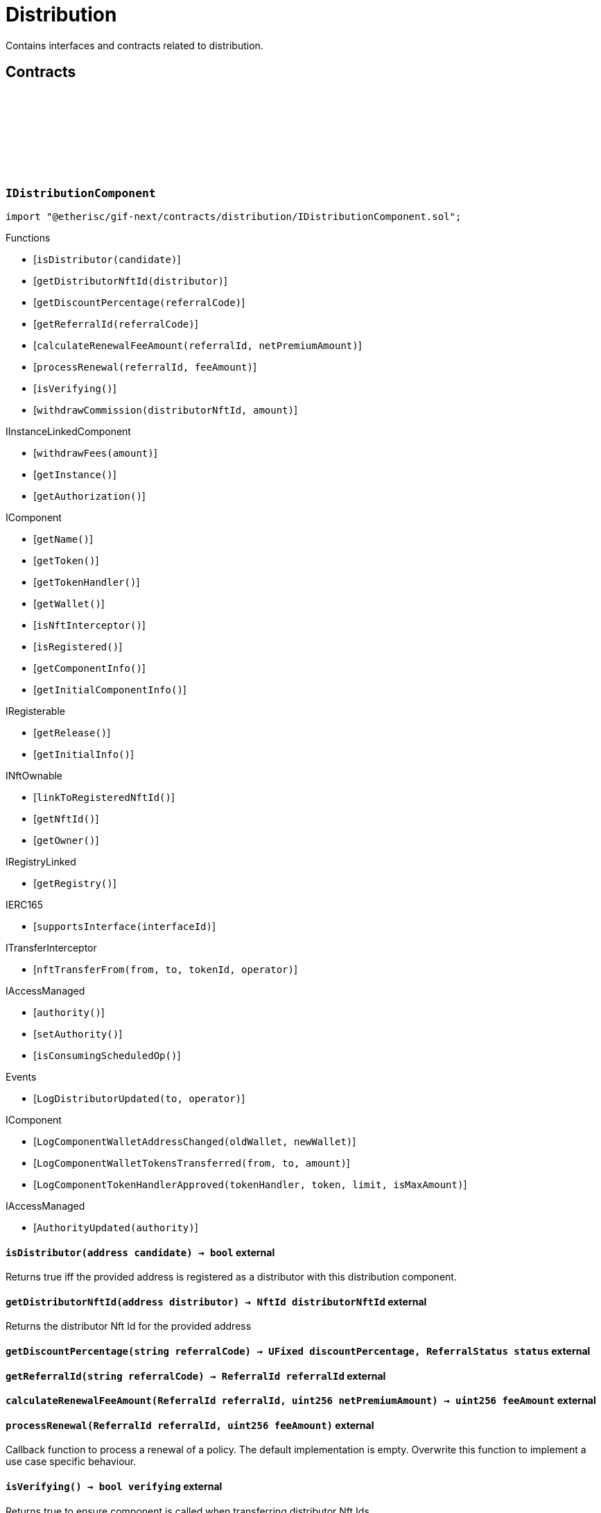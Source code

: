 :github-icon: pass:[<svg class="icon"><use href="#github-icon"/></svg>]
:xref-Distribution-onlyDistributor--: xref:distribution.adoc#Distribution-onlyDistributor--
= Distribution
 
Contains interfaces and contracts related to distribution. 

== Contracts

:ErrorDistributionNotDistributor: pass:normal[xref:#IDistributionComponent-ErrorDistributionNotDistributor-address-[`++ErrorDistributionNotDistributor++`]]
:ErrorDistributionAlreadyDistributor: pass:normal[xref:#IDistributionComponent-ErrorDistributionAlreadyDistributor-address-NftId-[`++ErrorDistributionAlreadyDistributor++`]]
:LogDistributorUpdated: pass:normal[xref:#IDistributionComponent-LogDistributorUpdated-address-address-[`++LogDistributorUpdated++`]]
:isDistributor: pass:normal[xref:#IDistributionComponent-isDistributor-address-[`++isDistributor++`]]
:getDistributorNftId: pass:normal[xref:#IDistributionComponent-getDistributorNftId-address-[`++getDistributorNftId++`]]
:getDiscountPercentage: pass:normal[xref:#IDistributionComponent-getDiscountPercentage-string-[`++getDiscountPercentage++`]]
:getReferralId: pass:normal[xref:#IDistributionComponent-getReferralId-string-[`++getReferralId++`]]
:calculateRenewalFeeAmount: pass:normal[xref:#IDistributionComponent-calculateRenewalFeeAmount-ReferralId-uint256-[`++calculateRenewalFeeAmount++`]]
:processRenewal: pass:normal[xref:#IDistributionComponent-processRenewal-ReferralId-uint256-[`++processRenewal++`]]
:isVerifying: pass:normal[xref:#IDistributionComponent-isVerifying--[`++isVerifying++`]]
:withdrawCommission: pass:normal[xref:#IDistributionComponent-withdrawCommission-NftId-Amount-[`++withdrawCommission++`]]

[.contract]
[[IDistributionComponent]]
=== `++IDistributionComponent++` link:https://github.com/etherisc/gif-next/blob/develop/contracts/distribution/IDistributionComponent.sol[{github-icon},role=heading-link]

[.hljs-theme-light.nopadding]
```solidity
import "@etherisc/gif-next/contracts/distribution/IDistributionComponent.sol";
```

[.contract-index]
.Functions
--
* [`++isDistributor(candidate)++`]
* [`++getDistributorNftId(distributor)++`]
* [`++getDiscountPercentage(referralCode)++`]
* [`++getReferralId(referralCode)++`]
* [`++calculateRenewalFeeAmount(referralId, netPremiumAmount)++`]
* [`++processRenewal(referralId, feeAmount)++`]
* [`++isVerifying()++`]
* [`++withdrawCommission(distributorNftId, amount)++`]

[.contract-subindex-inherited]
.IInstanceLinkedComponent
* [`++withdrawFees(amount)++`]
* [`++getInstance()++`]
* [`++getAuthorization()++`]

[.contract-subindex-inherited]
.IComponent
* [`++getName()++`]
* [`++getToken()++`]
* [`++getTokenHandler()++`]
* [`++getWallet()++`]
* [`++isNftInterceptor()++`]
* [`++isRegistered()++`]
* [`++getComponentInfo()++`]
* [`++getInitialComponentInfo()++`]

[.contract-subindex-inherited]
.IRegisterable
* [`++getRelease()++`]
* [`++getInitialInfo()++`]

[.contract-subindex-inherited]
.INftOwnable
* [`++linkToRegisteredNftId()++`]
* [`++getNftId()++`]
* [`++getOwner()++`]

[.contract-subindex-inherited]
.IRegistryLinked
* [`++getRegistry()++`]

[.contract-subindex-inherited]
.IERC165
* [`++supportsInterface(interfaceId)++`]

[.contract-subindex-inherited]
.ITransferInterceptor
* [`++nftTransferFrom(from, to, tokenId, operator)++`]

[.contract-subindex-inherited]
.IAccessManaged
* [`++authority()++`]
* [`++setAuthority()++`]
* [`++isConsumingScheduledOp()++`]

--

[.contract-index]
.Events
--
* [`++LogDistributorUpdated(to, operator)++`]

[.contract-subindex-inherited]
.IInstanceLinkedComponent

[.contract-subindex-inherited]
.IComponent
* [`++LogComponentWalletAddressChanged(oldWallet, newWallet)++`]
* [`++LogComponentWalletTokensTransferred(from, to, amount)++`]
* [`++LogComponentTokenHandlerApproved(tokenHandler, token, limit, isMaxAmount)++`]

[.contract-subindex-inherited]
.IRegisterable

[.contract-subindex-inherited]
.INftOwnable

[.contract-subindex-inherited]
.IRegistryLinked

[.contract-subindex-inherited]
.IERC165

[.contract-subindex-inherited]
.ITransferInterceptor

[.contract-subindex-inherited]
.IAccessManaged
* [`++AuthorityUpdated(authority)++`]

--

[.contract-item]
[[IDistributionComponent-isDistributor-address-]]
==== `[.contract-item-name]#++isDistributor++#++(address candidate) → bool++` [.item-kind]#external#

Returns true iff the provided address is registered as a distributor with this distribution component.

[.contract-item]
[[IDistributionComponent-getDistributorNftId-address-]]
==== `[.contract-item-name]#++getDistributorNftId++#++(address distributor) → NftId distributorNftId++` [.item-kind]#external#

Returns the distributor Nft Id for the provided address

[.contract-item]
[[IDistributionComponent-getDiscountPercentage-string-]]
==== `[.contract-item-name]#++getDiscountPercentage++#++(string referralCode) → UFixed discountPercentage, ReferralStatus status++` [.item-kind]#external#

[.contract-item]
[[IDistributionComponent-getReferralId-string-]]
==== `[.contract-item-name]#++getReferralId++#++(string referralCode) → ReferralId referralId++` [.item-kind]#external#

[.contract-item]
[[IDistributionComponent-calculateRenewalFeeAmount-ReferralId-uint256-]]
==== `[.contract-item-name]#++calculateRenewalFeeAmount++#++(ReferralId referralId, uint256 netPremiumAmount) → uint256 feeAmount++` [.item-kind]#external#

[.contract-item]
[[IDistributionComponent-processRenewal-ReferralId-uint256-]]
==== `[.contract-item-name]#++processRenewal++#++(ReferralId referralId, uint256 feeAmount)++` [.item-kind]#external#

Callback function to process a renewal of a policy.
The default implementation is empty.
Overwrite this function to implement a use case specific behaviour.

[.contract-item]
[[IDistributionComponent-isVerifying--]]
==== `[.contract-item-name]#++isVerifying++#++() → bool verifying++` [.item-kind]#external#

Returns true to ensure component is called when transferring distributor Nft Ids.

[.contract-item]
[[IDistributionComponent-withdrawCommission-NftId-Amount-]]
==== `[.contract-item-name]#++withdrawCommission++#++(NftId distributorNftId, Amount amount) → Amount withdrawnAmount++` [.item-kind]#external#

Withdraw commission for the distributor

[.contract-item]
[[IDistributionComponent-LogDistributorUpdated-address-address-]]
==== `[.contract-item-name]#++LogDistributorUpdated++#++(address to, address operator)++` [.item-kind]#event#

:ErrorDistributionServiceCallerNotRegistered: pass:normal[xref:#IDistributionService-ErrorDistributionServiceCallerNotRegistered-address-[`++ErrorDistributionServiceCallerNotRegistered++`]]
:ErrorIDistributionServiceParentNftIdNotInstance: pass:normal[xref:#IDistributionService-ErrorIDistributionServiceParentNftIdNotInstance-NftId-NftId-[`++ErrorIDistributionServiceParentNftIdNotInstance++`]]
:ErrorIDistributionServiceCallerNotDistributor: pass:normal[xref:#IDistributionService-ErrorIDistributionServiceCallerNotDistributor-address-[`++ErrorIDistributionServiceCallerNotDistributor++`]]
:ErrorIDistributionServiceInvalidReferralId: pass:normal[xref:#IDistributionService-ErrorIDistributionServiceInvalidReferralId-ReferralId-[`++ErrorIDistributionServiceInvalidReferralId++`]]
:ErrorIDistributionServiceMaxReferralsExceeded: pass:normal[xref:#IDistributionService-ErrorIDistributionServiceMaxReferralsExceeded-uint256-[`++ErrorIDistributionServiceMaxReferralsExceeded++`]]
:ErrorIDistributionServiceDiscountTooLow: pass:normal[xref:#IDistributionService-ErrorIDistributionServiceDiscountTooLow-uint256-uint256-[`++ErrorIDistributionServiceDiscountTooLow++`]]
:ErrorIDistributionServiceDiscountTooHigh: pass:normal[xref:#IDistributionService-ErrorIDistributionServiceDiscountTooHigh-uint256-uint256-[`++ErrorIDistributionServiceDiscountTooHigh++`]]
:ErrorIDistributionServiceExpiryTooLong: pass:normal[xref:#IDistributionService-ErrorIDistributionServiceExpiryTooLong-uint256-uint256-[`++ErrorIDistributionServiceExpiryTooLong++`]]
:ErrorIDistributionServiceInvalidReferral: pass:normal[xref:#IDistributionService-ErrorIDistributionServiceInvalidReferral-string-[`++ErrorIDistributionServiceInvalidReferral++`]]
:ErrorIDistributionServiceExpirationInvalid: pass:normal[xref:#IDistributionService-ErrorIDistributionServiceExpirationInvalid-Timestamp-[`++ErrorIDistributionServiceExpirationInvalid++`]]
:ErrorIDistributionServiceCommissionTooHigh: pass:normal[xref:#IDistributionService-ErrorIDistributionServiceCommissionTooHigh-uint256-uint256-[`++ErrorIDistributionServiceCommissionTooHigh++`]]
:ErrorIDistributionServiceMinFeeTooHigh: pass:normal[xref:#IDistributionService-ErrorIDistributionServiceMinFeeTooHigh-uint256-uint256-[`++ErrorIDistributionServiceMinFeeTooHigh++`]]
:ErrorDistributionServiceCommissionWithdrawAmountExceedsLimit: pass:normal[xref:#IDistributionService-ErrorDistributionServiceCommissionWithdrawAmountExceedsLimit-Amount-Amount-[`++ErrorDistributionServiceCommissionWithdrawAmountExceedsLimit++`]]
:ErrorDistributionServiceVariableFeesTooHight: pass:normal[xref:#IDistributionService-ErrorDistributionServiceVariableFeesTooHight-uint256-uint256-[`++ErrorDistributionServiceVariableFeesTooHight++`]]
:ErrorDistributionServiceMaxDiscountTooHigh: pass:normal[xref:#IDistributionService-ErrorDistributionServiceMaxDiscountTooHigh-uint256-uint256-[`++ErrorDistributionServiceMaxDiscountTooHigh++`]]
:ErrorIDistributionServiceReferralInvalid: pass:normal[xref:#IDistributionService-ErrorIDistributionServiceReferralInvalid-NftId-ReferralId-[`++ErrorIDistributionServiceReferralInvalid++`]]
:ErrorDistributionServiceInvalidFeeTransferred: pass:normal[xref:#IDistributionService-ErrorDistributionServiceInvalidFeeTransferred-Amount-Amount-[`++ErrorDistributionServiceInvalidFeeTransferred++`]]
:LogDistributionServiceCommissionWithdrawn: pass:normal[xref:#IDistributionService-LogDistributionServiceCommissionWithdrawn-NftId-address-address-Amount-[`++LogDistributionServiceCommissionWithdrawn++`]]
:createDistributorType: pass:normal[xref:#IDistributionService-createDistributorType-string-UFixed-UFixed-UFixed-uint32-uint32-bool-bool-bytes-[`++createDistributorType++`]]
:createDistributor: pass:normal[xref:#IDistributionService-createDistributor-address-DistributorType-bytes-[`++createDistributor++`]]
:changeDistributorType: pass:normal[xref:#IDistributionService-changeDistributorType-NftId-DistributorType-bytes-[`++changeDistributorType++`]]
:createReferral: pass:normal[xref:#IDistributionService-createReferral-NftId-string-UFixed-uint32-Timestamp-bytes-[`++createReferral++`]]
:processReferral: pass:normal[xref:#IDistributionService-processReferral-NftId-ReferralId-[`++processReferral++`]]
:processSale: pass:normal[xref:#IDistributionService-processSale-NftId-ReferralId-struct-IPolicy-PremiumInfo-[`++processSale++`]]
:referralIsValid: pass:normal[xref:#IDistributionService-referralIsValid-NftId-ReferralId-[`++referralIsValid++`]]
:withdrawCommission: pass:normal[xref:#IDistributionService-withdrawCommission-NftId-Amount-[`++withdrawCommission++`]]

[.contract]
[[IDistributionService]]
=== `++IDistributionService++` link:https://github.com/etherisc/gif-next/blob/develop/contracts/distribution/IDistributionService.sol[{github-icon},role=heading-link]

[.hljs-theme-light.nopadding]
```solidity
import "@etherisc/gif-next/contracts/distribution/IDistributionService.sol";
```

[.contract-index]
.Functions
--
* [`++createDistributorType(name, minDiscountPercentage, maxDiscountPercentage, commissionPercentage, maxReferralCount, maxReferralLifetime, allowSelfReferrals, allowRenewals, data)++`]
* [`++createDistributor(distributor, distributorType, data)++`]
* [`++changeDistributorType(distributorNftId, distributorType, data)++`]
* [`++createReferral(distributorNftId, code, discountPercentage, maxReferrals, expiryAt, data)++`]
* [`++processReferral(distributionNftId, referralId)++`]
* [`++processSale(distributionNftId, referralId, premium)++`]
* [`++referralIsValid(distributorNftId, referralId)++`]
* [`++withdrawCommission(distributorNftId, amount)++`]

[.contract-subindex-inherited]
.IService
* [`++getDomain()++`]
* [`++getRoleId()++`]

[.contract-subindex-inherited]
.IRegisterable
* [`++getRelease()++`]
* [`++getInitialInfo()++`]

[.contract-subindex-inherited]
.INftOwnable
* [`++linkToRegisteredNftId()++`]
* [`++getNftId()++`]
* [`++getOwner()++`]

[.contract-subindex-inherited]
.IRegistryLinked
* [`++getRegistry()++`]

[.contract-subindex-inherited]
.IERC165
* [`++supportsInterface(interfaceId)++`]

[.contract-subindex-inherited]
.IAccessManaged
* [`++authority()++`]
* [`++setAuthority()++`]
* [`++isConsumingScheduledOp()++`]

[.contract-subindex-inherited]
.IVersionable
* [`++initializeVersionable(activatedBy, activationData)++`]
* [`++upgradeVersionable(upgradeData)++`]
* [`++getVersion()++`]

--

[.contract-index]
.Events
--
* [`++LogDistributionServiceCommissionWithdrawn(distributorNftId, recipient, tokenAddress, amount)++`]

[.contract-subindex-inherited]
.IService

[.contract-subindex-inherited]
.IRegisterable

[.contract-subindex-inherited]
.INftOwnable

[.contract-subindex-inherited]
.IRegistryLinked

[.contract-subindex-inherited]
.IERC165

[.contract-subindex-inherited]
.IAccessManaged
* [`++AuthorityUpdated(authority)++`]

[.contract-subindex-inherited]
.IVersionable

--

[.contract-item]
[[IDistributionService-createDistributorType-string-UFixed-UFixed-UFixed-uint32-uint32-bool-bool-bytes-]]
==== `[.contract-item-name]#++createDistributorType++#++(string name, UFixed minDiscountPercentage, UFixed maxDiscountPercentage, UFixed commissionPercentage, uint32 maxReferralCount, uint32 maxReferralLifetime, bool allowSelfReferrals, bool allowRenewals, bytes data) → DistributorType distributorType++` [.item-kind]#external#

[.contract-item]
[[IDistributionService-createDistributor-address-DistributorType-bytes-]]
==== `[.contract-item-name]#++createDistributor++#++(address distributor, DistributorType distributorType, bytes data) → NftId distributorNftId++` [.item-kind]#external#

[.contract-item]
[[IDistributionService-changeDistributorType-NftId-DistributorType-bytes-]]
==== `[.contract-item-name]#++changeDistributorType++#++(NftId distributorNftId, DistributorType distributorType, bytes data)++` [.item-kind]#external#

[.contract-item]
[[IDistributionService-createReferral-NftId-string-UFixed-uint32-Timestamp-bytes-]]
==== `[.contract-item-name]#++createReferral++#++(NftId distributorNftId, string code, UFixed discountPercentage, uint32 maxReferrals, Timestamp expiryAt, bytes data) → ReferralId referralId++` [.item-kind]#external#

[.contract-item]
[[IDistributionService-processReferral-NftId-ReferralId-]]
==== `[.contract-item-name]#++processReferral++#++(NftId distributionNftId, ReferralId referralId)++` [.item-kind]#external#

callback from product service when a referral is used. 
Calling this will increment the referral usage counter.

[.contract-item]
[[IDistributionService-processSale-NftId-ReferralId-struct-IPolicy-PremiumInfo-]]
==== `[.contract-item-name]#++processSale++#++(NftId distributionNftId, ReferralId referralId, struct IPolicy.PremiumInfo premium)++` [.item-kind]#external#

callback from product service when selling a policy for a specific referralId

[.contract-item]
[[IDistributionService-referralIsValid-NftId-ReferralId-]]
==== `[.contract-item-name]#++referralIsValid++#++(NftId distributorNftId, ReferralId referralId) → bool isValid++` [.item-kind]#external#

[.contract-item]
[[IDistributionService-withdrawCommission-NftId-Amount-]]
==== `[.contract-item-name]#++withdrawCommission++#++(NftId distributorNftId, Amount amount) → Amount withdrawnAmount++` [.item-kind]#external#

Withdraw commission for the distributor

[.contract-item]
[[IDistributionService-LogDistributionServiceCommissionWithdrawn-NftId-address-address-Amount-]]
==== `[.contract-item-name]#++LogDistributionServiceCommissionWithdrawn++#++(NftId distributorNftId, address recipient, address tokenAddress, Amount amount)++` [.item-kind]#event#

:DISTRIBUTION_STORAGE_LOCATION_V1: pass:normal[xref:#Distribution-DISTRIBUTION_STORAGE_LOCATION_V1-bytes32[`++DISTRIBUTION_STORAGE_LOCATION_V1++`]]
:DistributionStorage: pass:normal[xref:#Distribution-DistributionStorage[`++DistributionStorage++`]]
:onlyDistributor: pass:normal[xref:#Distribution-onlyDistributor--[`++onlyDistributor++`]]
:processRenewal: pass:normal[xref:#Distribution-processRenewal-ReferralId-uint256-[`++processRenewal++`]]
:withdrawCommission: pass:normal[xref:#Distribution-withdrawCommission-NftId-Amount-[`++withdrawCommission++`]]
:isDistributor: pass:normal[xref:#Distribution-isDistributor-address-[`++isDistributor++`]]
:getDistributorNftId: pass:normal[xref:#Distribution-getDistributorNftId-address-[`++getDistributorNftId++`]]
:getDiscountPercentage: pass:normal[xref:#Distribution-getDiscountPercentage-string-[`++getDiscountPercentage++`]]
:getReferralId: pass:normal[xref:#Distribution-getReferralId-string-[`++getReferralId++`]]
:calculateRenewalFeeAmount: pass:normal[xref:#Distribution-calculateRenewalFeeAmount-ReferralId-uint256-[`++calculateRenewalFeeAmount++`]]
:isVerifying: pass:normal[xref:#Distribution-isVerifying--[`++isVerifying++`]]
:_initializeDistribution: pass:normal[xref:#Distribution-_initializeDistribution-address-NftId-contract-IAuthorization-address-string-address-bytes-[`++_initializeDistribution++`]]
:_setFees: pass:normal[xref:#Distribution-_setFees-struct-Fee-struct-Fee-[`++_setFees++`]]
:_createDistributorType: pass:normal[xref:#Distribution-_createDistributorType-string-UFixed-UFixed-UFixed-uint32-uint32-bool-bool-bytes-[`++_createDistributorType++`]]
:_createDistributor: pass:normal[xref:#Distribution-_createDistributor-address-DistributorType-bytes-[`++_createDistributor++`]]
:_changeDistributorType: pass:normal[xref:#Distribution-_changeDistributorType-NftId-DistributorType-bytes-[`++_changeDistributorType++`]]
:_createReferral: pass:normal[xref:#Distribution-_createReferral-NftId-string-UFixed-uint32-Timestamp-bytes-[`++_createReferral++`]]
:_withdrawCommission: pass:normal[xref:#Distribution-_withdrawCommission-NftId-Amount-[`++_withdrawCommission++`]]
:_nftTransferFrom: pass:normal[xref:#Distribution-_nftTransferFrom-address-address-uint256-address-[`++_nftTransferFrom++`]]

[.contract]
[[Distribution]]
=== `++Distribution++` link:https://github.com/etherisc/gif-next/blob/develop/contracts/distribution/Distribution.sol[{github-icon},role=heading-link]

[.hljs-theme-light.nopadding]
```solidity
import "@etherisc/gif-next/contracts/distribution/Distribution.sol";
```

[.contract-index]
.Modifiers
--
* {xref-Distribution-onlyDistributor--}[`++onlyDistributor()++`]
--

[.contract-index]
.Functions
--
* [`++processRenewal(referralId, feeAmount)++`]
* [`++withdrawCommission(distributorNftId, amount)++`]
* [`++isDistributor(candidate)++`]
* [`++getDistributorNftId(distributor)++`]
* [`++getDiscountPercentage(referralCode)++`]
* [`++getReferralId(referralCode)++`]
* [`++calculateRenewalFeeAmount(referralId, netPremiumAmount)++`]
* [`++isVerifying()++`]
* [`++_initializeDistribution(registry, productNftId, authorization, initialOwner, name, token, componentData)++`]
* [`++_setFees(distributionFee, minDistributionOwnerFee)++`]
* [`++_createDistributorType(name, minDiscountPercentage, maxDiscountPercentage, commissionPercentage, maxReferralCount, maxReferralLifetime, allowSelfReferrals, allowRenewals, data)++`]
* [`++_createDistributor(distributor, distributorType, data)++`]
* [`++_changeDistributorType(distributorNftId, distributorType, data)++`]
* [`++_createReferral(distributorNftId, code, discountPercentage, maxReferrals, expiryAt, data)++`]
* [`++_withdrawCommission(distributorNftId, amount)++`]
* [`++_nftTransferFrom(from, to, tokenId, operator)++`]

[.contract-subindex-inherited]
.IDistributionComponent

[.contract-subindex-inherited]
.InstanceLinkedComponent
* [`++withdrawFees(amount)++`]
* [`++getInstance()++`]
* [`++getAuthorization()++`]
* [`++_initializeInstanceLinkedComponent(registry, parentNftId, name, token, componentType, authorization, isInterceptor, initialOwner, componentData)++`]
* [`++_checkAndGetInstanceNftId(registryAddress, parentNftId, componentType)++`]
* [`++_checkAndGetRegistry(registryAddress, objectNftId, requiredType)++`]
* [`++_setWallet(newWallet)++`]
* [`++_getComponentInfo()++`]
* [`++_getInstanceReader()++`]
* [`++_withdrawFees(amount)++`]

[.contract-subindex-inherited]
.IInstanceLinkedComponent

[.contract-subindex-inherited]
.Component
* [`++_initializeComponent(authority, registry, parentNftId, name, token, componentType, isInterceptor, initialOwner, registryData, componentData)++`]
* [`++nftTransferFrom(from, to, tokenId, operator)++`]
* [`++getWallet()++`]
* [`++getTokenHandler()++`]
* [`++getToken()++`]
* [`++getName()++`]
* [`++getComponentInfo()++`]
* [`++getInitialComponentInfo()++`]
* [`++isNftInterceptor()++`]
* [`++isRegistered()++`]
* [`++_approveTokenHandler(token, amount)++`]
* [`++_setLocked(locked)++`]
* [`++_getServiceAddress(domain)++`]

[.contract-subindex-inherited]
.IComponent

[.contract-subindex-inherited]
.AccessManagedUpgradeable
* [`++__AccessManaged_init(initialAuthority)++`]
* [`++__AccessManaged_init_unchained(initialAuthority)++`]
* [`++authority()++`]
* [`++setAuthority(newAuthority)++`]
* [`++isConsumingScheduledOp()++`]
* [`++_setAuthority(newAuthority)++`]
* [`++_checkCanCall(caller, data)++`]

[.contract-subindex-inherited]
.Registerable
* [`++_initializeRegisterable(registry, parentNftId, objectType, isInterceptor, initialOwner, data)++`]
* [`++getRelease()++`]
* [`++getInitialInfo()++`]

[.contract-subindex-inherited]
.IRegisterable

[.contract-subindex-inherited]
.NftOwnable
* [`++_checkNftType(nftId, expectedObjectType)++`]
* [`++_initializeNftOwnable(registry, initialOwner)++`]
* [`++linkToRegisteredNftId()++`]
* [`++getNftId()++`]
* [`++getOwner()++`]
* [`++_linkToNftOwnable(nftOwnableAddress)++`]

[.contract-subindex-inherited]
.INftOwnable

[.contract-subindex-inherited]
.RegistryLinked
* [`++_initializeRegistryLinked(registry)++`]
* [`++getRegistry()++`]

[.contract-subindex-inherited]
.IRegistryLinked

[.contract-subindex-inherited]
.InitializableERC165
* [`++_initializeERC165()++`]
* [`++_registerInterface(interfaceId)++`]
* [`++supportsInterface(interfaceId)++`]

[.contract-subindex-inherited]
.IERC165

[.contract-subindex-inherited]
.ITransferInterceptor

[.contract-subindex-inherited]
.IAccessManaged

[.contract-subindex-inherited]
.ContextUpgradeable
* [`++__Context_init()++`]
* [`++__Context_init_unchained()++`]
* [`++_msgSender()++`]
* [`++_msgData()++`]
* [`++_contextSuffixLength()++`]

[.contract-subindex-inherited]
.Initializable
* [`++_checkInitializing()++`]
* [`++_disableInitializers()++`]
* [`++_getInitializedVersion()++`]
* [`++_isInitializing()++`]

--

[.contract-index]
.Events
--

[.contract-subindex-inherited]
.IDistributionComponent
* [`++LogDistributorUpdated(to, operator)++`]

[.contract-subindex-inherited]
.InstanceLinkedComponent

[.contract-subindex-inherited]
.IInstanceLinkedComponent

[.contract-subindex-inherited]
.Component

[.contract-subindex-inherited]
.IComponent
* [`++LogComponentWalletAddressChanged(oldWallet, newWallet)++`]
* [`++LogComponentWalletTokensTransferred(from, to, amount)++`]
* [`++LogComponentTokenHandlerApproved(tokenHandler, token, limit, isMaxAmount)++`]

[.contract-subindex-inherited]
.AccessManagedUpgradeable

[.contract-subindex-inherited]
.Registerable

[.contract-subindex-inherited]
.IRegisterable

[.contract-subindex-inherited]
.NftOwnable

[.contract-subindex-inherited]
.INftOwnable

[.contract-subindex-inherited]
.RegistryLinked

[.contract-subindex-inherited]
.IRegistryLinked

[.contract-subindex-inherited]
.InitializableERC165

[.contract-subindex-inherited]
.IERC165

[.contract-subindex-inherited]
.ITransferInterceptor

[.contract-subindex-inherited]
.IAccessManaged
* [`++AuthorityUpdated(authority)++`]

[.contract-subindex-inherited]
.ContextUpgradeable

[.contract-subindex-inherited]
.Initializable
* [`++Initialized(version)++`]

--

[.contract-item]
[[Distribution-onlyDistributor--]]
==== `[.contract-item-name]#++onlyDistributor++#++()++` [.item-kind]#modifier#

[.contract-item]
[[Distribution-processRenewal-ReferralId-uint256-]]
==== `[.contract-item-name]#++processRenewal++#++(ReferralId referralId, uint256 feeAmount)++` [.item-kind]#external#

Callback function to process a renewal of a policy.
The default implementation is empty.
Overwrite this function to implement a use case specific behaviour.

[.contract-item]
[[Distribution-withdrawCommission-NftId-Amount-]]
==== `[.contract-item-name]#++withdrawCommission++#++(NftId distributorNftId, Amount amount) → Amount withdrawnAmount++` [.item-kind]#external#

Withdraw commission for the distributor

[.contract-item]
[[Distribution-isDistributor-address-]]
==== `[.contract-item-name]#++isDistributor++#++(address candidate) → bool++` [.item-kind]#public#

Returns true iff the provided address is registered as a distributor with this distribution component.

[.contract-item]
[[Distribution-getDistributorNftId-address-]]
==== `[.contract-item-name]#++getDistributorNftId++#++(address distributor) → NftId distributorNftId++` [.item-kind]#public#

Returns the distributor Nft Id for the provided address

[.contract-item]
[[Distribution-getDiscountPercentage-string-]]
==== `[.contract-item-name]#++getDiscountPercentage++#++(string referralCode) → UFixed discountPercentage, ReferralStatus status++` [.item-kind]#external#

[.contract-item]
[[Distribution-getReferralId-string-]]
==== `[.contract-item-name]#++getReferralId++#++(string referralCode) → ReferralId referralId++` [.item-kind]#public#

[.contract-item]
[[Distribution-calculateRenewalFeeAmount-ReferralId-uint256-]]
==== `[.contract-item-name]#++calculateRenewalFeeAmount++#++(ReferralId referralId, uint256 netPremiumAmount) → uint256 feeAmount++` [.item-kind]#external#

[.contract-item]
[[Distribution-isVerifying--]]
==== `[.contract-item-name]#++isVerifying++#++() → bool verifying++` [.item-kind]#external#

Returns true iff the component needs to be called when selling/renewing policis

[.contract-item]
[[Distribution-_initializeDistribution-address-NftId-contract-IAuthorization-address-string-address-bytes-]]
==== `[.contract-item-name]#++_initializeDistribution++#++(address registry, NftId productNftId, contract IAuthorization authorization, address initialOwner, string name, address token, bytes componentData)++` [.item-kind]#internal#

[.contract-item]
[[Distribution-_setFees-struct-Fee-struct-Fee-]]
==== `[.contract-item-name]#++_setFees++#++(struct Fee distributionFee, struct Fee minDistributionOwnerFee)++` [.item-kind]#internal#

Sets the distribution fees to the provided values.

[.contract-item]
[[Distribution-_createDistributorType-string-UFixed-UFixed-UFixed-uint32-uint32-bool-bool-bytes-]]
==== `[.contract-item-name]#++_createDistributorType++#++(string name, UFixed minDiscountPercentage, UFixed maxDiscountPercentage, UFixed commissionPercentage, uint32 maxReferralCount, uint32 maxReferralLifetime, bool allowSelfReferrals, bool allowRenewals, bytes data) → DistributorType distributorType++` [.item-kind]#internal#

Creates a new distributor type using the provided parameters.

[.contract-item]
[[Distribution-_createDistributor-address-DistributorType-bytes-]]
==== `[.contract-item-name]#++_createDistributor++#++(address distributor, DistributorType distributorType, bytes data) → NftId distributorNftId++` [.item-kind]#internal#

Turns the provided account into a new distributor of the specified type.

[.contract-item]
[[Distribution-_changeDistributorType-NftId-DistributorType-bytes-]]
==== `[.contract-item-name]#++_changeDistributorType++#++(NftId distributorNftId, DistributorType distributorType, bytes data)++` [.item-kind]#internal#

Uptates the distributor type for the specified distributor.

[.contract-item]
[[Distribution-_createReferral-NftId-string-UFixed-uint32-Timestamp-bytes-]]
==== `[.contract-item-name]#++_createReferral++#++(NftId distributorNftId, string code, UFixed discountPercentage, uint32 maxReferrals, Timestamp expiryAt, bytes data) → ReferralId referralId++` [.item-kind]#internal#

Create a new referral code for the provided distributor.

[.contract-item]
[[Distribution-_withdrawCommission-NftId-Amount-]]
==== `[.contract-item-name]#++_withdrawCommission++#++(NftId distributorNftId, Amount amount) → Amount withdrawnAmount++` [.item-kind]#internal#

[.contract-item]
[[Distribution-_nftTransferFrom-address-address-uint256-address-]]
==== `[.contract-item-name]#++_nftTransferFrom++#++(address from, address to, uint256 tokenId, address operator)++` [.item-kind]#internal#

internal function for nft transfers.
handling logic that deals with nft transfers need to overwrite this function

:setFees: pass:normal[xref:#BasicDistribution-setFees-struct-Fee-struct-Fee-[`++setFees++`]]
:createDistributorType: pass:normal[xref:#BasicDistribution-createDistributorType-string-UFixed-UFixed-UFixed-uint32-uint32-bool-bool-bytes-[`++createDistributorType++`]]
:createDistributor: pass:normal[xref:#BasicDistribution-createDistributor-address-DistributorType-bytes-[`++createDistributor++`]]
:changeDistributorType: pass:normal[xref:#BasicDistribution-changeDistributorType-NftId-DistributorType-bytes-[`++changeDistributorType++`]]
:createReferral: pass:normal[xref:#BasicDistribution-createReferral-string-UFixed-uint32-Timestamp-bytes-[`++createReferral++`]]
:_initializeBasicDistribution: pass:normal[xref:#BasicDistribution-_initializeBasicDistribution-address-NftId-contract-IAuthorization-address-string-address-[`++_initializeBasicDistribution++`]]

[.contract]
[[BasicDistribution]]
=== `++BasicDistribution++` link:https://github.com/etherisc/gif-next/blob/develop/contracts/distribution/BasicDistribution.sol[{github-icon},role=heading-link]

[.hljs-theme-light.nopadding]
```solidity
import "@etherisc/gif-next/contracts/distribution/BasicDistribution.sol";
```

[.contract-index]
.Functions
--
* [`++setFees(distributionFee, minDistributionOwnerFee)++`]
* [`++createDistributorType(name, minDiscountPercentage, maxDiscountPercentage, commissionPercentage, maxReferralCount, maxReferralLifetime, allowSelfReferrals, allowRenewals, data)++`]
* [`++createDistributor(distributor, distributorType, data)++`]
* [`++changeDistributorType(distributorNftId, distributorType, data)++`]
* [`++createReferral(code, discountPercentage, maxReferrals, expiryAt, data)++`]
* [`++_initializeBasicDistribution(registry, instanceNftId, authorization, initialOwner, name, token)++`]

[.contract-subindex-inherited]
.Distribution
* [`++processRenewal(referralId, feeAmount)++`]
* [`++withdrawCommission(distributorNftId, amount)++`]
* [`++isDistributor(candidate)++`]
* [`++getDistributorNftId(distributor)++`]
* [`++getDiscountPercentage(referralCode)++`]
* [`++getReferralId(referralCode)++`]
* [`++calculateRenewalFeeAmount(referralId, netPremiumAmount)++`]
* [`++isVerifying()++`]
* [`++_initializeDistribution(registry, productNftId, authorization, initialOwner, name, token, componentData)++`]
* [`++_setFees(distributionFee, minDistributionOwnerFee)++`]
* [`++_createDistributorType(name, minDiscountPercentage, maxDiscountPercentage, commissionPercentage, maxReferralCount, maxReferralLifetime, allowSelfReferrals, allowRenewals, data)++`]
* [`++_createDistributor(distributor, distributorType, data)++`]
* [`++_changeDistributorType(distributorNftId, distributorType, data)++`]
* [`++_createReferral(distributorNftId, code, discountPercentage, maxReferrals, expiryAt, data)++`]
* [`++_withdrawCommission(distributorNftId, amount)++`]
* [`++_nftTransferFrom(from, to, tokenId, operator)++`]

[.contract-subindex-inherited]
.IDistributionComponent

[.contract-subindex-inherited]
.InstanceLinkedComponent
* [`++withdrawFees(amount)++`]
* [`++getInstance()++`]
* [`++getAuthorization()++`]
* [`++_initializeInstanceLinkedComponent(registry, parentNftId, name, token, componentType, authorization, isInterceptor, initialOwner, componentData)++`]
* [`++_checkAndGetInstanceNftId(registryAddress, parentNftId, componentType)++`]
* [`++_checkAndGetRegistry(registryAddress, objectNftId, requiredType)++`]
* [`++_setWallet(newWallet)++`]
* [`++_getComponentInfo()++`]
* [`++_getInstanceReader()++`]
* [`++_withdrawFees(amount)++`]

[.contract-subindex-inherited]
.IInstanceLinkedComponent

[.contract-subindex-inherited]
.Component
* [`++_initializeComponent(authority, registry, parentNftId, name, token, componentType, isInterceptor, initialOwner, registryData, componentData)++`]
* [`++nftTransferFrom(from, to, tokenId, operator)++`]
* [`++getWallet()++`]
* [`++getTokenHandler()++`]
* [`++getToken()++`]
* [`++getName()++`]
* [`++getComponentInfo()++`]
* [`++getInitialComponentInfo()++`]
* [`++isNftInterceptor()++`]
* [`++isRegistered()++`]
* [`++_approveTokenHandler(token, amount)++`]
* [`++_setLocked(locked)++`]
* [`++_getServiceAddress(domain)++`]

[.contract-subindex-inherited]
.IComponent

[.contract-subindex-inherited]
.AccessManagedUpgradeable
* [`++__AccessManaged_init(initialAuthority)++`]
* [`++__AccessManaged_init_unchained(initialAuthority)++`]
* [`++authority()++`]
* [`++setAuthority(newAuthority)++`]
* [`++isConsumingScheduledOp()++`]
* [`++_setAuthority(newAuthority)++`]
* [`++_checkCanCall(caller, data)++`]

[.contract-subindex-inherited]
.Registerable
* [`++_initializeRegisterable(registry, parentNftId, objectType, isInterceptor, initialOwner, data)++`]
* [`++getRelease()++`]
* [`++getInitialInfo()++`]

[.contract-subindex-inherited]
.IRegisterable

[.contract-subindex-inherited]
.NftOwnable
* [`++_checkNftType(nftId, expectedObjectType)++`]
* [`++_initializeNftOwnable(registry, initialOwner)++`]
* [`++linkToRegisteredNftId()++`]
* [`++getNftId()++`]
* [`++getOwner()++`]
* [`++_linkToNftOwnable(nftOwnableAddress)++`]

[.contract-subindex-inherited]
.INftOwnable

[.contract-subindex-inherited]
.RegistryLinked
* [`++_initializeRegistryLinked(registry)++`]
* [`++getRegistry()++`]

[.contract-subindex-inherited]
.IRegistryLinked

[.contract-subindex-inherited]
.InitializableERC165
* [`++_initializeERC165()++`]
* [`++_registerInterface(interfaceId)++`]
* [`++supportsInterface(interfaceId)++`]

[.contract-subindex-inherited]
.IERC165

[.contract-subindex-inherited]
.ITransferInterceptor

[.contract-subindex-inherited]
.IAccessManaged

[.contract-subindex-inherited]
.ContextUpgradeable
* [`++__Context_init()++`]
* [`++__Context_init_unchained()++`]
* [`++_msgSender()++`]
* [`++_msgData()++`]
* [`++_contextSuffixLength()++`]

[.contract-subindex-inherited]
.Initializable
* [`++_checkInitializing()++`]
* [`++_disableInitializers()++`]
* [`++_getInitializedVersion()++`]
* [`++_isInitializing()++`]

--

[.contract-index]
.Events
--

[.contract-subindex-inherited]
.Distribution

[.contract-subindex-inherited]
.IDistributionComponent
* [`++LogDistributorUpdated(to, operator)++`]

[.contract-subindex-inherited]
.InstanceLinkedComponent

[.contract-subindex-inherited]
.IInstanceLinkedComponent

[.contract-subindex-inherited]
.Component

[.contract-subindex-inherited]
.IComponent
* [`++LogComponentWalletAddressChanged(oldWallet, newWallet)++`]
* [`++LogComponentWalletTokensTransferred(from, to, amount)++`]
* [`++LogComponentTokenHandlerApproved(tokenHandler, token, limit, isMaxAmount)++`]

[.contract-subindex-inherited]
.AccessManagedUpgradeable

[.contract-subindex-inherited]
.Registerable

[.contract-subindex-inherited]
.IRegisterable

[.contract-subindex-inherited]
.NftOwnable

[.contract-subindex-inherited]
.INftOwnable

[.contract-subindex-inherited]
.RegistryLinked

[.contract-subindex-inherited]
.IRegistryLinked

[.contract-subindex-inherited]
.InitializableERC165

[.contract-subindex-inherited]
.IERC165

[.contract-subindex-inherited]
.ITransferInterceptor

[.contract-subindex-inherited]
.IAccessManaged
* [`++AuthorityUpdated(authority)++`]

[.contract-subindex-inherited]
.ContextUpgradeable

[.contract-subindex-inherited]
.Initializable
* [`++Initialized(version)++`]

--

[.contract-item]
[[BasicDistribution-setFees-struct-Fee-struct-Fee-]]
==== `[.contract-item-name]#++setFees++#++(struct Fee distributionFee, struct Fee minDistributionOwnerFee)++` [.item-kind]#external#

[.contract-item]
[[BasicDistribution-createDistributorType-string-UFixed-UFixed-UFixed-uint32-uint32-bool-bool-bytes-]]
==== `[.contract-item-name]#++createDistributorType++#++(string name, UFixed minDiscountPercentage, UFixed maxDiscountPercentage, UFixed commissionPercentage, uint32 maxReferralCount, uint32 maxReferralLifetime, bool allowSelfReferrals, bool allowRenewals, bytes data) → DistributorType distributorType++` [.item-kind]#external#

[.contract-item]
[[BasicDistribution-createDistributor-address-DistributorType-bytes-]]
==== `[.contract-item-name]#++createDistributor++#++(address distributor, DistributorType distributorType, bytes data) → NftId distributorNftId++` [.item-kind]#external#

[.contract-item]
[[BasicDistribution-changeDistributorType-NftId-DistributorType-bytes-]]
==== `[.contract-item-name]#++changeDistributorType++#++(NftId distributorNftId, DistributorType distributorType, bytes data)++` [.item-kind]#external#

[.contract-item]
[[BasicDistribution-createReferral-string-UFixed-uint32-Timestamp-bytes-]]
==== `[.contract-item-name]#++createReferral++#++(string code, UFixed discountPercentage, uint32 maxReferrals, Timestamp expiryAt, bytes data) → ReferralId referralId++` [.item-kind]#external#

lets distributors create referral codes.
referral codes need to be unique

[.contract-item]
[[BasicDistribution-_initializeBasicDistribution-address-NftId-contract-IAuthorization-address-string-address-]]
==== `[.contract-item-name]#++_initializeBasicDistribution++#++(address registry, NftId instanceNftId, contract IAuthorization authorization, address initialOwner, string name, address token)++` [.item-kind]#internal#

:constructor: pass:normal[xref:#BasicDistributionAuthorization-constructor-string-[`++constructor++`]]
:_setupTargets: pass:normal[xref:#BasicDistributionAuthorization-_setupTargets--[`++_setupTargets++`]]
:_setupTargetAuthorizations: pass:normal[xref:#BasicDistributionAuthorization-_setupTargetAuthorizations--[`++_setupTargetAuthorizations++`]]

[.contract]
[[BasicDistributionAuthorization]]
=== `++BasicDistributionAuthorization++` link:https://github.com/etherisc/gif-next/blob/develop/contracts/distribution/BasicDistributionAuthorization.sol[{github-icon},role=heading-link]

[.hljs-theme-light.nopadding]
```solidity
import "@etherisc/gif-next/contracts/distribution/BasicDistributionAuthorization.sol";
```

[.contract-index]
.Functions
--
* [`++constructor(distributionlName)++`]
* [`++_setupTargets()++`]
* [`++_setupTargetAuthorizations()++`]

[.contract-subindex-inherited]
.Authorization
* [`++getServiceDomains()++`]
* [`++getServiceRole(serviceDomain)++`]
* [`++getServiceTarget(serviceDomain)++`]
* [`++getRoles()++`]
* [`++roleExists(roleId)++`]
* [`++getRoleInfo(roleId)++`]
* [`++getTargetName()++`]
* [`++getMainTarget()++`]
* [`++getTarget(targetName)++`]
* [`++getTargets()++`]
* [`++targetExists(target)++`]
* [`++getTargetRole(target)++`]
* [`++getAuthorizedRoles(target)++`]
* [`++getAuthorizedFunctions(target, roleId)++`]
* [`++getRelease()++`]
* [`++_setupServiceTargets()++`]
* [`++_setupRoles()++`]
* [`++_addServiceTargetWithRole(serviceDomain)++`]
* [`++_addRole(roleId, info)++`]
* [`++_addContractRole(roleId, name)++`]
* [`++_addServiceRole(serviceDomain)++`]
* [`++_addComponentTargetWithRole(componentType)++`]
* [`++_addComponentTargetWithRole(componentType, index)++`]
* [`++_addCustomRole(roleId, adminRoleId, maxMemberCount, name)++`]
* [`++_addTargetWithRole(targetName, roleId, roleName)++`]
* [`++_addTarget(name)++`]
* [`++_authorizeForTarget(target, authorizedRoleId)++`]
* [`++_authorize(functions, selector, name)++`]
* [`++_toTargetRoleId(targetDomain)++`]
* [`++_toTargetRoleName(targetName)++`]
* [`++_toRoleInfo(adminRoleId, roleType, maxMemberCount, name)++`]

[.contract-subindex-inherited]
.IAuthorization

[.contract-subindex-inherited]
.IAccess

--

[.contract-item]
[[BasicDistributionAuthorization-constructor-string-]]
==== `[.contract-item-name]#++constructor++#++(string distributionlName)++` [.item-kind]#public#

[.contract-item]
[[BasicDistributionAuthorization-_setupTargets--]]
==== `[.contract-item-name]#++_setupTargets++#++()++` [.item-kind]#internal#

Sets up the relevant (non-service) targets for the component.
Overwrite this function for a specific component.

[.contract-item]
[[BasicDistributionAuthorization-_setupTargetAuthorizations--]]
==== `[.contract-item-name]#++_setupTargetAuthorizations++#++()++` [.item-kind]#internal#

Sets up the relevant target authorizations for the component.
Overwrite this function for a specific realease.

:_initialize: pass:normal[xref:#DistributionService-_initialize-address-bytes-[`++_initialize++`]]
:createDistributorType: pass:normal[xref:#DistributionService-createDistributorType-string-UFixed-UFixed-UFixed-uint32-uint32-bool-bool-bytes-[`++createDistributorType++`]]
:createDistributor: pass:normal[xref:#DistributionService-createDistributor-address-DistributorType-bytes-[`++createDistributor++`]]
:changeDistributorType: pass:normal[xref:#DistributionService-changeDistributorType-NftId-DistributorType-bytes-[`++changeDistributorType++`]]
:createReferral: pass:normal[xref:#DistributionService-createReferral-NftId-string-UFixed-uint32-Timestamp-bytes-[`++createReferral++`]]
:processReferral: pass:normal[xref:#DistributionService-processReferral-NftId-ReferralId-[`++processReferral++`]]
:processSale: pass:normal[xref:#DistributionService-processSale-NftId-ReferralId-struct-IPolicy-PremiumInfo-[`++processSale++`]]
:withdrawCommission: pass:normal[xref:#DistributionService-withdrawCommission-NftId-Amount-[`++withdrawCommission++`]]
:referralIsValid: pass:normal[xref:#DistributionService-referralIsValid-NftId-ReferralId-[`++referralIsValid++`]]
:_getInstanceForDistribution: pass:normal[xref:#DistributionService-_getInstanceForDistribution-NftId-[`++_getInstanceForDistribution++`]]
:_getDomain: pass:normal[xref:#DistributionService-_getDomain--[`++_getDomain++`]]

[.contract]
[[DistributionService]]
=== `++DistributionService++` link:https://github.com/etherisc/gif-next/blob/develop/contracts/distribution/DistributionService.sol[{github-icon},role=heading-link]

[.hljs-theme-light.nopadding]
```solidity
import "@etherisc/gif-next/contracts/distribution/DistributionService.sol";
```

[.contract-index]
.Functions
--
* [`++_initialize(owner, data)++`]
* [`++createDistributorType(name, minDiscountPercentage, maxDiscountPercentage, commissionPercentage, maxReferralCount, maxReferralLifetime, allowSelfReferrals, allowRenewals, data)++`]
* [`++createDistributor(distributor, distributorType, data)++`]
* [`++changeDistributorType(distributorNftId, distributorType, data)++`]
* [`++createReferral(distributorNftId, code, discountPercentage, maxReferrals, expiryAt, data)++`]
* [`++processReferral(distributionNftId, referralId)++`]
* [`++processSale(distributionNftId, referralId, premium)++`]
* [`++withdrawCommission(distributorNftId, amount)++`]
* [`++referralIsValid(distributionNftId, referralId)++`]
* [`++_getInstanceForDistribution(distributionNftId)++`]
* [`++_getDomain()++`]

[.contract-subindex-inherited]
.IDistributionService

[.contract-subindex-inherited]
.ComponentVerifyingService
* [`++_getAndVerifyActiveComponent(expectedType)++`]
* [`++_getAndVerifyComponentInfo(componentNftId, expectedType, onlyActive)++`]
* [`++_getInstanceForComponent(registry, productNftId)++`]
* [`++_getProductNftId(componentNftId)++`]
* [`++_getInstance(registry, instanceNftId)++`]

[.contract-subindex-inherited]
.Service
* [`++_initializeService(registry, authority, initialOwner)++`]
* [`++getDomain()++`]
* [`++getRoleId()++`]
* [`++getVersion()++`]
* [`++_getServiceAddress(domain)++`]

[.contract-subindex-inherited]
.IService

[.contract-subindex-inherited]
.ReentrancyGuardUpgradeable
* [`++__ReentrancyGuard_init()++`]
* [`++__ReentrancyGuard_init_unchained()++`]
* [`++_reentrancyGuardEntered()++`]

[.contract-subindex-inherited]
.AccessManagedUpgradeable
* [`++__AccessManaged_init(initialAuthority)++`]
* [`++__AccessManaged_init_unchained(initialAuthority)++`]
* [`++authority()++`]
* [`++setAuthority(newAuthority)++`]
* [`++isConsumingScheduledOp()++`]
* [`++_setAuthority(newAuthority)++`]
* [`++_checkCanCall(caller, data)++`]

[.contract-subindex-inherited]
.Versionable
* [`++initializeVersionable(activatedBy, data)++`]
* [`++upgradeVersionable(data)++`]
* [`++_upgrade(data)++`]

[.contract-subindex-inherited]
.Registerable
* [`++_initializeRegisterable(registry, parentNftId, objectType, isInterceptor, initialOwner, data)++`]
* [`++getRelease()++`]
* [`++getInitialInfo()++`]

[.contract-subindex-inherited]
.IRegisterable

[.contract-subindex-inherited]
.NftOwnable
* [`++_checkNftType(nftId, expectedObjectType)++`]
* [`++_initializeNftOwnable(registry, initialOwner)++`]
* [`++linkToRegisteredNftId()++`]
* [`++getNftId()++`]
* [`++getOwner()++`]
* [`++_linkToNftOwnable(nftOwnableAddress)++`]

[.contract-subindex-inherited]
.INftOwnable

[.contract-subindex-inherited]
.RegistryLinked
* [`++_initializeRegistryLinked(registry)++`]
* [`++getRegistry()++`]

[.contract-subindex-inherited]
.IRegistryLinked

[.contract-subindex-inherited]
.InitializableERC165
* [`++_initializeERC165()++`]
* [`++_registerInterface(interfaceId)++`]
* [`++supportsInterface(interfaceId)++`]

[.contract-subindex-inherited]
.IERC165

[.contract-subindex-inherited]
.IAccessManaged

[.contract-subindex-inherited]
.IVersionable

[.contract-subindex-inherited]
.ContextUpgradeable
* [`++__Context_init()++`]
* [`++__Context_init_unchained()++`]
* [`++_msgSender()++`]
* [`++_msgData()++`]
* [`++_contextSuffixLength()++`]

[.contract-subindex-inherited]
.Initializable
* [`++_checkInitializing()++`]
* [`++_disableInitializers()++`]
* [`++_getInitializedVersion()++`]
* [`++_isInitializing()++`]

--

[.contract-index]
.Events
--

[.contract-subindex-inherited]
.IDistributionService
* [`++LogDistributionServiceCommissionWithdrawn(distributorNftId, recipient, tokenAddress, amount)++`]

[.contract-subindex-inherited]
.ComponentVerifyingService

[.contract-subindex-inherited]
.Service

[.contract-subindex-inherited]
.IService

[.contract-subindex-inherited]
.ReentrancyGuardUpgradeable

[.contract-subindex-inherited]
.AccessManagedUpgradeable

[.contract-subindex-inherited]
.Versionable

[.contract-subindex-inherited]
.Registerable

[.contract-subindex-inherited]
.IRegisterable

[.contract-subindex-inherited]
.NftOwnable

[.contract-subindex-inherited]
.INftOwnable

[.contract-subindex-inherited]
.RegistryLinked

[.contract-subindex-inherited]
.IRegistryLinked

[.contract-subindex-inherited]
.InitializableERC165

[.contract-subindex-inherited]
.IERC165

[.contract-subindex-inherited]
.IAccessManaged
* [`++AuthorityUpdated(authority)++`]

[.contract-subindex-inherited]
.IVersionable

[.contract-subindex-inherited]
.ContextUpgradeable

[.contract-subindex-inherited]
.Initializable
* [`++Initialized(version)++`]

--

[.contract-item]
[[DistributionService-_initialize-address-bytes-]]
==== `[.contract-item-name]#++_initialize++#++(address owner, bytes data)++` [.item-kind]#internal#

[.contract-item]
[[DistributionService-createDistributorType-string-UFixed-UFixed-UFixed-uint32-uint32-bool-bool-bytes-]]
==== `[.contract-item-name]#++createDistributorType++#++(string name, UFixed minDiscountPercentage, UFixed maxDiscountPercentage, UFixed commissionPercentage, uint32 maxReferralCount, uint32 maxReferralLifetime, bool allowSelfReferrals, bool allowRenewals, bytes data) → DistributorType distributorType++` [.item-kind]#external#

[.contract-item]
[[DistributionService-createDistributor-address-DistributorType-bytes-]]
==== `[.contract-item-name]#++createDistributor++#++(address distributor, DistributorType distributorType, bytes data) → NftId distributorNftId++` [.item-kind]#external#

[.contract-item]
[[DistributionService-changeDistributorType-NftId-DistributorType-bytes-]]
==== `[.contract-item-name]#++changeDistributorType++#++(NftId distributorNftId, DistributorType distributorType, bytes data)++` [.item-kind]#external#

[.contract-item]
[[DistributionService-createReferral-NftId-string-UFixed-uint32-Timestamp-bytes-]]
==== `[.contract-item-name]#++createReferral++#++(NftId distributorNftId, string code, UFixed discountPercentage, uint32 maxReferrals, Timestamp expiryAt, bytes data) → ReferralId referralId++` [.item-kind]#external#

[.contract-item]
[[DistributionService-processReferral-NftId-ReferralId-]]
==== `[.contract-item-name]#++processReferral++#++(NftId distributionNftId, ReferralId referralId)++` [.item-kind]#external#

callback from product service when a referral is used. 
Calling this will increment the referral usage counter.

[.contract-item]
[[DistributionService-processSale-NftId-ReferralId-struct-IPolicy-PremiumInfo-]]
==== `[.contract-item-name]#++processSale++#++(NftId distributionNftId, ReferralId referralId, struct IPolicy.PremiumInfo premium)++` [.item-kind]#external#

callback from product service when selling a policy for a specific referralId

[.contract-item]
[[DistributionService-withdrawCommission-NftId-Amount-]]
==== `[.contract-item-name]#++withdrawCommission++#++(NftId distributorNftId, Amount amount) → Amount withdrawnAmount++` [.item-kind]#public#

Withdraw commission for the distributor

[.contract-item]
[[DistributionService-referralIsValid-NftId-ReferralId-]]
==== `[.contract-item-name]#++referralIsValid++#++(NftId distributionNftId, ReferralId referralId) → bool isValid++` [.item-kind]#public#

[.contract-item]
[[DistributionService-_getInstanceForDistribution-NftId-]]
==== `[.contract-item-name]#++_getInstanceForDistribution++#++(NftId distributionNftId) → contract IInstance instance++` [.item-kind]#internal#

[.contract-item]
[[DistributionService-_getDomain--]]
==== `[.contract-item-name]#++_getDomain++#++() → ObjectType++` [.item-kind]#internal#

:constructor: pass:normal[xref:#DistributionServiceManager-constructor-address-address-bytes32-[`++constructor++`]]
:getDistributionService: pass:normal[xref:#DistributionServiceManager-getDistributionService--[`++getDistributionService++`]]

[.contract]
[[DistributionServiceManager]]
=== `++DistributionServiceManager++` link:https://github.com/etherisc/gif-next/blob/develop/contracts/distribution/DistributionServiceManager.sol[{github-icon},role=heading-link]

[.hljs-theme-light.nopadding]
```solidity
import "@etherisc/gif-next/contracts/distribution/DistributionServiceManager.sol";
```

[.contract-index]
.Functions
--
* [`++constructor(authority, registry, salt)++`]
* [`++getDistributionService()++`]

[.contract-subindex-inherited]
.ProxyManager
* [`++initialize(registry, implementation, data, salt)++`]
* [`++deploy(registry, initialImplementation, initializationData)++`]
* [`++deployDetermenistic(registry, initialImplementation, initializationData, salt)++`]
* [`++upgrade(newImplementation, upgradeData)++`]
* [`++linkToProxy()++`]
* [`++getDeployData(proxyOwner, deployData)++`]
* [`++getUpgradeData(upgradeData)++`]
* [`++getProxy()++`]
* [`++getVersion()++`]
* [`++getVersionCount()++`]
* [`++getVersion(idx)++`]
* [`++getVersionInfo(_version)++`]

[.contract-subindex-inherited]
.NftOwnable
* [`++_checkNftType(nftId, expectedObjectType)++`]
* [`++_initializeNftOwnable(registry, initialOwner)++`]
* [`++linkToRegisteredNftId()++`]
* [`++getNftId()++`]
* [`++getOwner()++`]
* [`++_linkToNftOwnable(nftOwnableAddress)++`]

[.contract-subindex-inherited]
.INftOwnable

[.contract-subindex-inherited]
.RegistryLinked
* [`++_initializeRegistryLinked(registry)++`]
* [`++getRegistry()++`]

[.contract-subindex-inherited]
.IRegistryLinked

[.contract-subindex-inherited]
.InitializableERC165
* [`++_initializeERC165()++`]
* [`++_registerInterface(interfaceId)++`]
* [`++supportsInterface(interfaceId)++`]

[.contract-subindex-inherited]
.IERC165

[.contract-subindex-inherited]
.Initializable
* [`++_checkInitializing()++`]
* [`++_disableInitializers()++`]
* [`++_getInitializedVersion()++`]
* [`++_isInitializing()++`]

--

[.contract-index]
.Events
--

[.contract-subindex-inherited]
.ProxyManager
* [`++LogProxyManagerVersionableDeployed(proxy, initialImplementation)++`]
* [`++LogProxyManagerVersionableUpgraded(proxy, upgradedImplementation)++`]

[.contract-subindex-inherited]
.NftOwnable

[.contract-subindex-inherited]
.INftOwnable

[.contract-subindex-inherited]
.RegistryLinked

[.contract-subindex-inherited]
.IRegistryLinked

[.contract-subindex-inherited]
.InitializableERC165

[.contract-subindex-inherited]
.IERC165

[.contract-subindex-inherited]
.Initializable
* [`++Initialized(version)++`]

--

[.contract-item]
[[DistributionServiceManager-constructor-address-address-bytes32-]]
==== `[.contract-item-name]#++constructor++#++(address authority, address registry, bytes32 salt)++` [.item-kind]#public#

initializes proxy manager with distribution service implementation and deploys instance

[.contract-item]
[[DistributionServiceManager-getDistributionService--]]
==== `[.contract-item-name]#++getDistributionService++#++() → contract DistributionService distributionService++` [.item-kind]#external#

